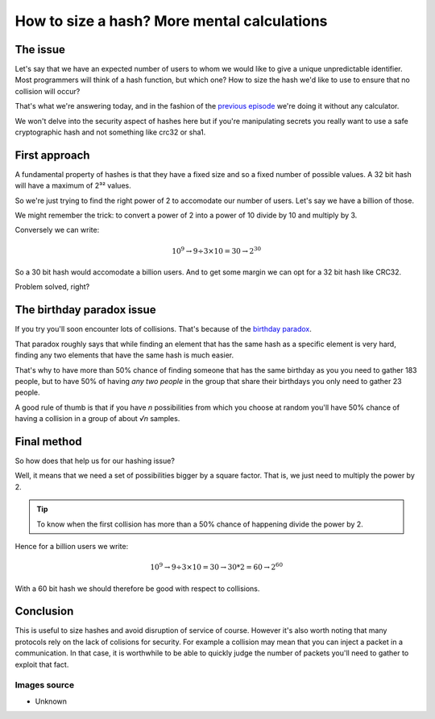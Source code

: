 ============================================
How to size a hash? More mental calculations
============================================

The issue
=========

Let's say that we have an expected number of users to whom we would like to
give a unique unpredictable identifier. Most programmers will think of a hash
function, but which one? How to size the hash we'd like to use to ensure that
no collision will occur?

That's what we're answering today, and in the fashion of the `previous
episode <mental_calculations.html>`_ we're doing it without any calculator.

We won't delve into the security aspect of hashes here but if you're
manipulating secrets you really want to use a safe cryptographic hash and not
something like crc32 or sha1.

First approach
==============

A fundamental property of hashes is that they have a fixed size and so a
fixed number of possible values. A 32 bit hash will have a maximum of 2³²
values.

So we're just trying to find the right power of 2 to accomodate our number of
users. Let's say we have a billion of those.

We might remember the trick: to convert a power of 2 into a power of 10
divide by 10 and multiply by 3.

Conversely we can write:

.. math::

   10^9 \rightarrow 9÷3×10=30 \rightarrow 2^30

So a 30 bit hash would accomodate a billion users. And to get some margin we
can opt for a 32 bit hash like CRC32.

Problem solved, right?

.. image:: ../image/steinsgate_mayuri.png
   :width: 40%

The birthday paradox issue
==========================

If you try you'll soon encounter lots of collisions. That's because of the
`birthday paradox <https://en.wikipedia.org/wiki/Birthday_problem>`_.

That paradox roughly says that while finding an element that has the same
hash as a specific element is very hard, finding any two elements that have
the same hash is much easier.

That's why to have more than 50% chance of finding someone that has the same
birthday as you you need to gather 183 people, but to have 50% of having
*any two people* in the group that share their birthdays you only need to
gather 23 people.

A good rule of thumb is that if you have *n* possibilities from which you
choose at random you'll have 50% chance of having a collision in a group of
about *√n* samples.

Final method
============

So how does that help us for our hashing issue?

Well, it means that we need a set of possibilities bigger by a square
factor. That is, we just need to multiply the power by 2.

.. admonition:: Tip

   To know when the first collision has more than a 50% chance of happening
   divide the power by 2.

Hence for a billion users we write:

.. math::

   10^9 \rightarrow 9÷3×10=30 \rightarrow 30*2=60 \rightarrow 2^60

With a 60 bit hash we should therefore be good with respect to collisions.

.. image:: ../image/steinsgate_ok.png
   :width: 40%

Conclusion
==========

This is useful to size hashes and avoid disruption of service of course.
However it's also worth noting that many protocols rely on the lack of
colisions for security. For example a collision may mean that you can inject
a packet in a communication. In that case, it is worthwhile to be able to
quickly judge the number of packets you'll need to gather to exploit that
fact.

Images source
-------------

- Unknown

